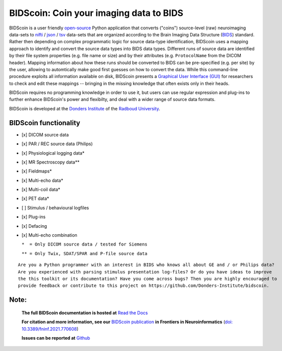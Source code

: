 ========================================
BIDScoin: Coin your imaging data to BIDS
========================================

.. image:: ../bidscoin/bidscoin_logo.png
   :height: 260px
   :align: right
   :alt: Full documentation: https://bidscoin.readthedocs.io
   :target: https://bidscoin.readthedocs.io

.. raw:: html

   <img name="bidscoin-logo" src="./bidscoin/bidscoin_logo.png" height="340px" align="right" alt=" " src="https://bidscoin.readthedocs.io">

|PyPI version| |BIDS| |PyPI - Python Version| |GPLv3| |RTD| |DOI|

BIDScoin is a user friendly `open-source <https://github.com/Donders-Institute/bidscoin>`__ Python application that converts ("coins") source-level (raw) neuroimaging data-sets to `nifti <https://nifti.nimh.nih.gov/>`__ / `json <https://www.json.org/>`__ / `tsv <https://en.wikipedia.org/wiki/Tab-separated_values>`__ data-sets that are organized according to the Brain Imaging Data Structure (`BIDS <http://bids.neuroimaging.io>`__) standard. Rather then depending on complex programmatic logic for source data-type identification, BIDScoin uses a mapping approach to identify and convert the source data types into BIDS data types. Different runs of source data are identified by their file system properties (e.g. file name or size) and by their attributes (e.g. ``ProtocolName`` from the DICOM header). Mapping information about how these runs should be converted to BIDS can be pre-specified (e.g. per site) by the user, allowing to automtically make good first guesses on how to convert the data. While this command-line procedure exploits all information available on disk, BIDScoin presents a `Graphical User Interface (GUI) <screenshots.html>`__ for researchers to check and edit these mappings -- bringing in the missing knowledge that often exists only in their heads.

BIDScoin requires no programming knowledge in order to use it, but users can use regular expression and plug-ins to further enhance BIDScoin's power and flexibilty, and deal with a wider range of source data formats.

BIDScoin is developed at the `Donders Institute <https://www.ru.nl/donders/>`__ of the `Radboud University <https://www.ru.nl/english/>`__.

BIDScoin functionality
----------------------

-  [x] DICOM source data
-  [x] PAR / REC source data (Philips)
-  [x] Physiological logging data\*
-  [x] MR Spectroscopy data\*\*
-  [x] Fieldmaps\*
-  [x] Multi-echo data\*
-  [x] Multi-coil data\*
-  [x] PET data\*
-  [ ] Stimulus / behavioural logfiles
-  [x] Plug-ins
-  [x] Defacing
-  [x] Multi-echo combination

   ``*  = Only DICOM source data / tested for Siemens``

   ``** = Only Twix, SDAT/SPAR and P-file source data``

::

   Are you a Python programmer with an interest in BIDS who knows all about GE and / or Philips data?
   Are you experienced with parsing stimulus presentation log-files? Or do you have ideas to improve
   the this toolkit or its documentation? Have you come across bugs? Then you are highly encouraged to
   provide feedback or contribute to this project on https://github.com/Donders-Institute/bidscoin.

Note:
-----

   **The full BIDScoin documentation is hosted at** `Read the Docs <https://bidscoin.readthedocs.io>`__

   **For citation and more information, see our** `BIDScoin publication <https://www.frontiersin.org/articles/10.3389/fninf.2021.770608>`__ **in Frontiers in Neuroinformatics** (`doi: 10.3389/fninf.2021.770608 <https://doi.org/10.3389/fninf.2021.770608>`__)

   **Issues can be reported at** `Github <https://github.com/Donders-Institute/bidscoin/issues>`__

.. |PyPI version| image:: https://img.shields.io/pypi/v/bidscoin?color=success
   :target: https://pypi.org/project/bidscoin
.. |PyPI - Python Version| image:: https://img.shields.io/pypi/pyversions/bidscoin.svg
.. |GPLv3| image:: https://img.shields.io/badge/License-GPLv3-blue.svg
   :target: https://www.gnu.org/licenses/gpl-3.0
.. |RTD| image:: https://readthedocs.org/projects/bidscoin/badge/?version=latest
   :target: http://bidscoin.readthedocs.io/en/latest/?badge=latest
   :alt: Documentation Status
.. |DOI| image:: https://img.shields.io/badge/doi-10.3389%2Ffinf.2021.770608-informational.svg
   :target: https://www.frontiersin.org/articles/10.3389/fninf.2021.770608
   :alt: DOI reference
.. |BIDS| image:: https://img.shields.io/badge/BIDS-v1.6.0-blue
   :target: https://bids-specification.readthedocs.io/en/v1.6.0/
   :alt: BIDS
